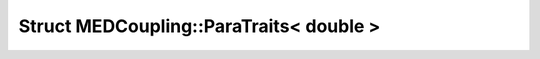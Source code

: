 Struct MEDCoupling::ParaTraits< double >
========================================

.. doxygenstruct:: MEDCoupling::ParaTraits< double >
